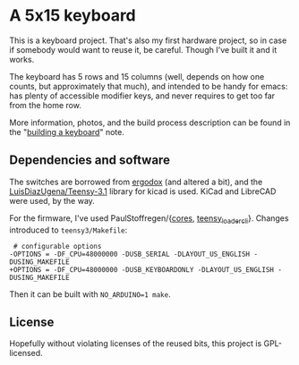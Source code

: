 * A 5x15 keyboard
This is a keyboard project. That's also my first hardware project, so
in case if somebody would want to reuse it, be careful. Though I've
built it and it works.

The keyboard has 5 rows and 15 columns (well, depends on how one
counts, but approximately that much), and intended to be handy for
emacs: has plenty of accessible modifier keys, and never requires to
get too far from the home row.

More information, photos, and the build process description can be
found in the "[[https://defanor.uberspace.net/notes/building-a-keyboard.html][building a keyboard]]" note.

** Dependencies and software
The switches are borrowed from [[https://www.ergodox.io/][ergodox]] (and altered a bit), and the
[[https://github.com/LuisDiazUgena/Teensy-3.1][LuisDiazUgena/Teensy-3.1]] library for kicad is used. KiCad and LibreCAD
were used, by the way.

For the firmware, I've used PaulStoffregen/{[[https://github.com/PaulStoffregen/cores][cores]],
[[https://github.com/PaulStoffregen/teensy_loader_cli][teensy_loader_cli]]}. Changes introduced to ~teensy3/Makefile~:

#+BEGIN_EXAMPLE
 # configurable options
-OPTIONS = -DF_CPU=48000000 -DUSB_SERIAL -DLAYOUT_US_ENGLISH -DUSING_MAKEFILE
+OPTIONS = -DF_CPU=48000000 -DUSB_KEYBOARDONLY -DLAYOUT_US_ENGLISH -DUSING_MAKEFILE
#+END_EXAMPLE

Then it can be built with ~NO_ARDUINO=1 make~.

** License
Hopefully without violating licenses of the reused bits, this project
is GPL-licensed.

